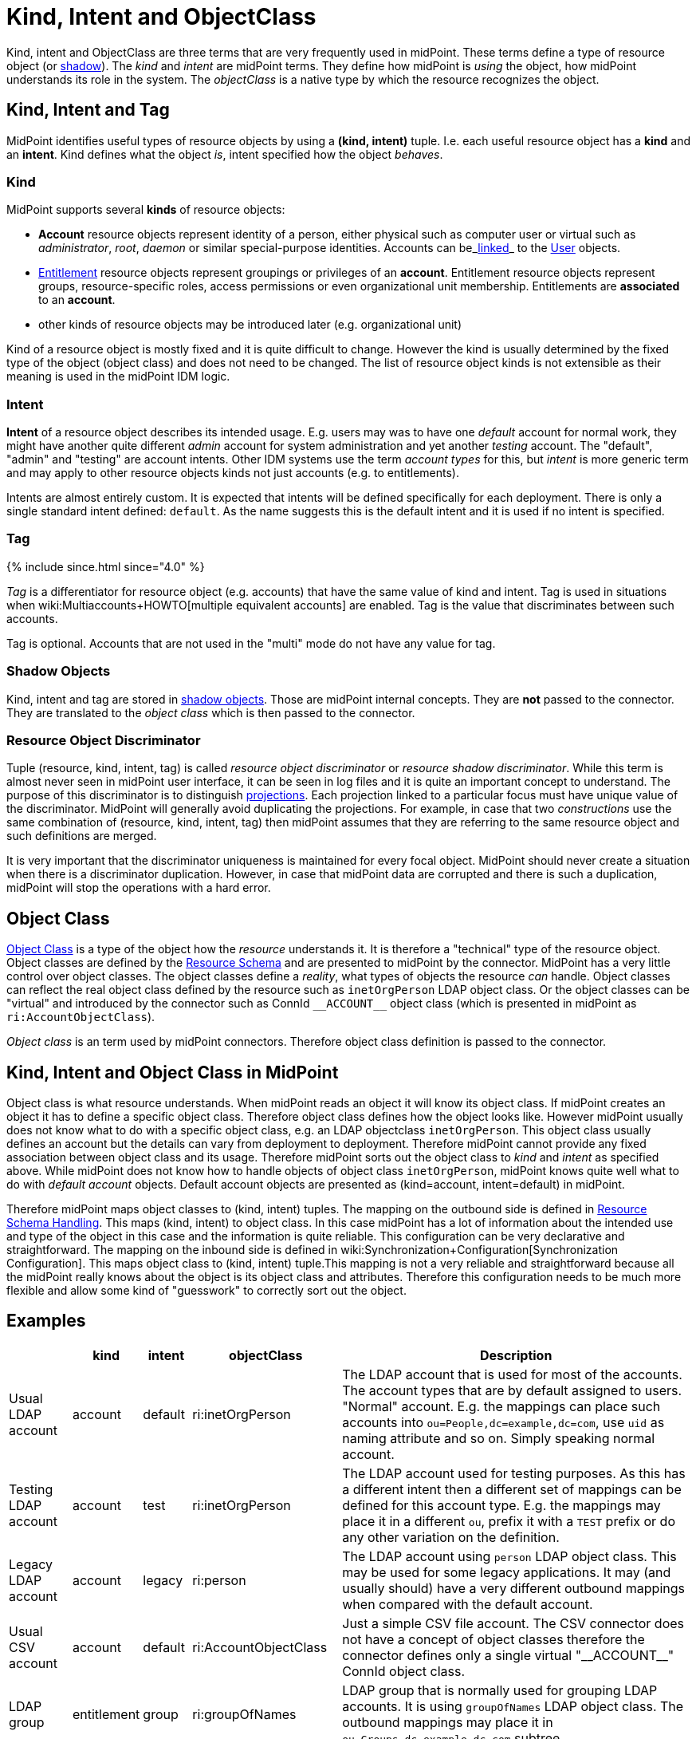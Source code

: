 = Kind, Intent and ObjectClass
:page-wiki-name: Kind, Intent and ObjectClass
:page-wiki-id: 13598734
:page-wiki-metadata-create-user: semancik
:page-wiki-metadata-create-date: 2014-01-07T13:34:04.023+01:00
:page-wiki-metadata-modify-user: semancik
:page-wiki-metadata-modify-date: 2019-05-03T15:29:01.975+02:00
:page-upkeep-status: yellow
:page-liquid:
:page-toc: top


Kind, intent and ObjectClass are three terms that are very frequently used in midPoint.
These terms define a type of resource object (or xref:/midpoint/reference/resources/shadow/[shadow]). The _kind_ and _intent_ are midPoint terms.
They define how midPoint is _using_ the object, how midPoint understands its role in the system.
The _objectClass_ is a native type by which the resource recognizes the object.


== Kind, Intent and Tag

MidPoint identifies useful types of resource objects by using a *(kind, intent)* tuple.
I.e. each useful resource object has a *kind* and an *intent*. Kind defines what the object _is_, intent specified how the object _behaves_.


=== Kind

MidPoint supports several *kinds* of resource objects:

* *Account* resource objects represent identity of a person, either physical such as computer user or virtual such as _administrator_, _root_, _daemon_ or similar special-purpose identities.
Accounts can be_xref:/midpoint/reference/roles-policies/assignment/assigning-vs-linking/[linked]_ to the xref:/midpoint/architecture/archive/data-model/midpoint-common-schema/usertype/[User] objects.

* xref:/midpoint/reference/resources/entitlements/[Entitlement] resource objects represent groupings or privileges of an *account*. Entitlement resource objects represent groups, resource-specific roles, access permissions or even organizational unit membership.
Entitlements are *associated* to an *account*.

* other kinds of resource objects may be introduced later (e.g. organizational unit)

Kind of a resource object is mostly fixed and it is quite difficult to change.
However the kind is usually determined by the fixed type of the object (object class) and does not need to be changed.
The list of resource object kinds is not extensible as their meaning is used in the midPoint IDM logic.


=== Intent

*Intent* of a resource object describes its intended usage.
E.g. users may was to have one _default_ account for normal work, they might have another quite different _admin_ account for system administration and yet another _testing_ account.
The "default", "admin" and "testing" are account intents.
Other IDM systems use the term _account types_ for this, but _intent_ is more generic term and may apply to other resource objects kinds not just accounts (e.g. to entitlements).

Intents are almost entirely custom.
It is expected that intents will be defined specifically for each deployment.
There is only a single standard intent defined: `default`. As the name suggests this is the default intent and it is used if no intent is specified.


=== Tag

++++
{% include since.html since="4.0" %}
++++

_Tag_ is a differentiator for resource object (e.g. accounts) that have the same value of kind and intent.
Tag is used in situations when wiki:Multiaccounts+HOWTO[multiple equivalent accounts] are enabled.
Tag is the value that discriminates between such accounts.

Tag is optional.
Accounts that are not used in the "multi" mode do not have any value for tag.


=== Shadow Objects

Kind, intent and tag are stored in xref:/midpoint/reference/resources/shadow/[shadow objects]. Those are midPoint internal concepts.
They are *not* passed to the connector.
They are translated to the _object class_ which is then passed to the connector.


=== Resource Object Discriminator

Tuple (resource, kind, intent, tag) is called _resource object discriminator_ or _resource shadow discriminator_. While this term is almost never seen in midPoint user interface, it can be seen in log files and it is quite an important concept to understand.
The purpose of this discriminator is to distinguish xref:/midpoint/reference/schema/focus-and-projections/[projections]. Each projection linked to a particular focus must have unique value of the discriminator.
MidPoint will generally avoid duplicating the projections.
For example, in case that two _constructions_ use the same combination of (resource, kind, intent, tag) then midPoint assumes that they are referring to the same resource object and such definitions are merged.

It is very important that the discriminator uniqueness is maintained for every focal object.
MidPoint should never create a situation when there is a discriminator duplication.
However, in case that midPoint data are corrupted and there is such a duplication, midPoint will stop the operations with a hard error.


== Object Class

xref:/midpoint/reference/resources/resource-schema/[Object Class] is a type of the object how the _resource_ understands it.
It is therefore a "technical" type of the resource object.
Object classes are defined by the xref:/midpoint/reference/resources/resource-schema/[Resource Schema] and are presented to midPoint by the connector.
MidPoint has a very little control over object classes.
The object classes define a _reality_, what types of objects the resource _can_ handle.
Object classes can reflect the real object class defined by the resource such as `inetOrgPerson` LDAP object class.
Or the object classes can be "virtual" and introduced by the connector such as ConnId `pass:[__ACCOUNT__]` object class (which is presented in midPoint as `ri:AccountObjectClass`).

_Object class_ is an term used by midPoint connectors.
Therefore object class definition is passed to the connector.


== Kind, Intent and Object Class in MidPoint

Object class is what resource understands.
When midPoint reads an object it will know its object class.
If midPoint creates an object it has to define a specific object class.
Therefore object class defines how the object looks like.
However midPoint usually does not know what to do with a specific object class, e.g. an LDAP objectclass `inetOrgPerson`. This object class usually defines an account but the details can vary from deployment to deployment.
Therefore midPoint cannot provide any fixed association between object class and its usage.
Therefore midPoint sorts out the object class to _kind_ and _intent_ as specified above.
While midPoint does not know how to handle objects of object class `inetOrgPerson`, midPoint knows quite well what to do with _default account_ objects.
Default account objects are presented as (kind=account, intent=default) in midPoint.

Therefore midPoint maps object classes to (kind, intent) tuples.
The mapping on the outbound side is defined in xref:/midpoint/reference/resources/resource-configuration/schema-handling/[Resource Schema Handling]. This maps (kind, intent) to object class.
In this case midPoint has a lot of information about the intended use and type of the object in this case and the information is quite reliable.
This configuration can be very declarative and straightforward.
The mapping on the inbound side is defined in wiki:Synchronization+Configuration[Synchronization Configuration]. This maps object class to (kind, intent) tuple.This mapping is not a very reliable and straightforward because all the midPoint really knows about the object is its object class and attributes.
Therefore this configuration needs to be much more flexible and allow some kind of "guesswork" to correctly sort out the object.


== Examples

[%autowidth]
|===
|  | kind | intent | objectClass | Description

| Usual LDAP account
| account
| default
| ri:inetOrgPerson
| The LDAP account that is used for most of the accounts.
The account types that are by default assigned to users.
"Normal" account.
E.g. the mappings can place such accounts into `ou=People,dc=example,dc=com`, use `uid` as naming attribute and so on.
Simply speaking normal account.


| Testing LDAP account
| account
| test
| ri:inetOrgPerson
| The LDAP account used for testing purposes.
As this has a different intent then a different set of mappings can be defined for this account type.
E.g. the mappings may place it in a different `ou`, prefix it with a `TEST` prefix or do any other variation on the definition.


| Legacy LDAP account
| account
| legacy
| ri:person
| The LDAP account using `person` LDAP object class.
This may be used for some legacy applications.
It may (and usually should) have a very different outbound mappings when compared with the default account.


| Usual CSV account
| account
| default
| ri:AccountObjectClass
| Just a simple CSV file account.
The CSV connector does not have a concept of object classes therefore the connector defines only a single virtual  "pass:[__ACCOUNT__]" ConnId object class.


| LDAP group
| entitlement
| group
| ri:groupOfNames
| LDAP group that is normally used for grouping LDAP accounts.
It is using `groupOfNames` LDAP object class.
The outbound mappings may place it in `ou=Groups,dc=example,dc=com` subtree.


| LDAP group (unique)
| entitlement
| group-unique
| ri:groupOfUniqueNames
| Alternative LDAP group that is used by some applications.
It is using `groupOfUniqueNames` LDAP object class.
This may have a different outbound mappings and an entirely different definition.
Therefore midPoint allows the two grouping mechanisms to coexist (and may keep them somehow consistent).


| Custom privilege
| entitlement
| priv
| ri:MiscPrivObjectClass
| Some custom privilege defined in the resource and supported by the connector.

|===


== See Also

* xref:/midpoint/reference/resources/resource-configuration/schema-handling/[Resource Schema Handling]

* wiki:Synchronization+Configuration[Synchronization Configuration]

* xref:/midpoint/reference/resources/resource-schema/[Resource Schema]

* xref:/midpoint/reference/resources/entitlements/[Entitlements]